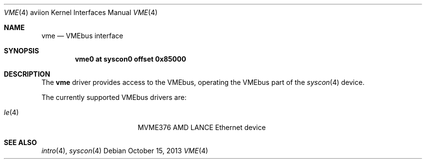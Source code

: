 .\"	$OpenBSD: vme.4,v 1.1 2013/10/15 18:13:54 miod Exp $
.\"
.\" Copyright (c) 2003 Paul Weissmann
.\" All rights reserved.
.\"
.\"
.\" Redistribution and use in source and binary forms, with or without
.\" modification, are permitted provided that the following conditions
.\" are met:
.\" 1. Redistributions of source code must retain the above copyright
.\"    notice, this list of conditions and the following disclaimer.
.\" 2. Redistributions in binary form must reproduce the above copyright
.\"    notice, this list of conditions and the following disclaimer in the
.\"    documentation and/or other materials provided with the distribution.
.\"
.\" THIS SOFTWARE IS PROVIDED BY THE REGENTS AND CONTRIBUTORS ``AS IS'' AND
.\" ANY EXPRESS OR IMPLIED WARRANTIES, INCLUDING, BUT NOT LIMITED TO, THE
.\" IMPLIED WARRANTIES OF MERCHANTABILITY AND FITNESS FOR A PARTICULAR PURPOSE
.\" ARE DISCLAIMED.  IN NO EVENT SHALL THE REGENTS OR CONTRIBUTORS BE LIABLE
.\" FOR ANY DIRECT, INDIRECT, INCIDENTAL, SPECIAL, EXEMPLARY, OR CONSEQUENTIAL
.\" DAMAGES (INCLUDING, BUT NOT LIMITED TO, PROCUREMENT OF SUBSTITUTE GOODS
.\" OR SERVICES; LOSS OF USE, DATA, OR PROFITS; OR BUSINESS INTERRUPTION)
.\" HOWEVER CAUSED AND ON ANY THEORY OF LIABILITY, WHETHER IN CONTRACT, STRICT
.\" LIABILITY, OR TORT (INCLUDING NEGLIGENCE OR OTHERWISE) ARISING IN ANY WAY
.\" OUT OF THE USE OF THIS SOFTWARE, EVEN IF ADVISED OF THE POSSIBILITY OF
.\" SUCH DAMAGE.
.\"
.Dd $Mdocdate: October 15 2013 $
.Dt VME 4 aviion
.Os
.Sh NAME
.Nm vme
.Nd VMEbus interface
.Sh SYNOPSIS
.Cd "vme0   at syscon0    offset 0x85000"
.Sh DESCRIPTION
The
.Nm
driver provides access to the VMEbus, operating the VMEbus part of the
.Xr syscon 4
device.
.Pp
The currently supported VMEbus drivers are:
.Pp
.Bl -tag -compact -width 10n -offset indent
.It Xr le 4
MVME376 AMD LANCE Ethernet device
.\" .It Xr vs 4
.\" MVME328, MVME328S and MVME328XT high performance SCSI controller
.\" .It Xr vsbic 4
.\" MVME327A SCSI and floppy controller
.\" .It Xr vx 4
.\" MVME332XT high performance serial I/O controller
.El
.Sh SEE ALSO
.Xr intro 4 ,
.Xr syscon 4
